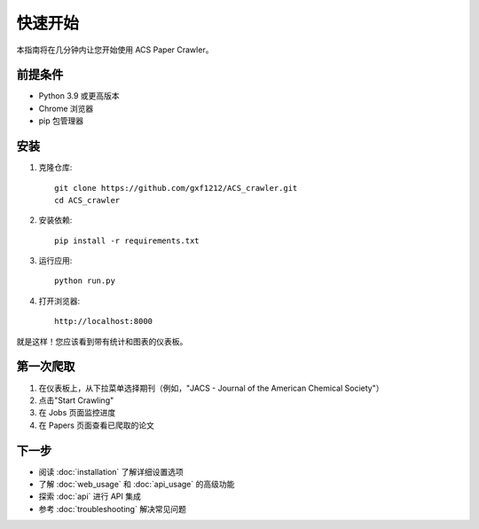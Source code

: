 快速开始
========

本指南将在几分钟内让您开始使用 ACS Paper Crawler。

前提条件
--------

* Python 3.9 或更高版本
* Chrome 浏览器
* pip 包管理器

安装
----

1. 克隆仓库::

    git clone https://github.com/gxf1212/ACS_crawler.git
    cd ACS_crawler

2. 安装依赖::

    pip install -r requirements.txt

3. 运行应用::

    python run.py

4. 打开浏览器::

    http://localhost:8000

就是这样！您应该看到带有统计和图表的仪表板。

第一次爬取
----------

1. 在仪表板上，从下拉菜单选择期刊（例如，"JACS - Journal of the American Chemical Society"）
2. 点击"Start Crawling"
3. 在 Jobs 页面监控进度
4. 在 Papers 页面查看已爬取的论文

下一步
------

* 阅读 :doc:`installation` 了解详细设置选项
* 了解 :doc:`web_usage` 和 :doc:`api_usage` 的高级功能
* 探索 :doc:`api` 进行 API 集成
* 参考 :doc:`troubleshooting` 解决常见问题

